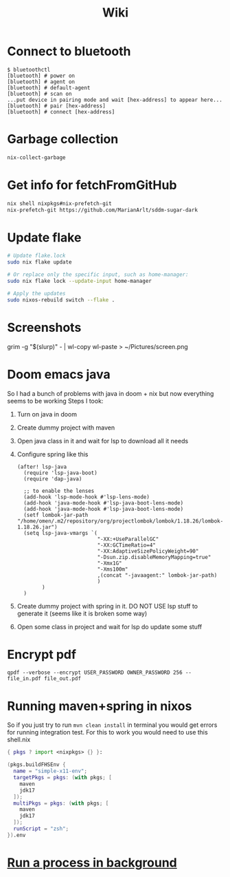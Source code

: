 #+title: Wiki

* Connect to bluetooth
#+begin_example
$ bluetoothctl
[bluetooth] # power on
[bluetooth] # agent on
[bluetooth] # default-agent
[bluetooth] # scan on
...put device in pairing mode and wait [hex-address] to appear here...
[bluetooth] # pair [hex-address]
[bluetooth] # connect [hex-address]
#+end_example
* Garbage collection
#+begin_src bash
nix-collect-garbage
#+end_src
* Get info for fetchFromGitHub
#+begin_src bash
nix shell nixpkgs#nix-prefetch-git
nix-prefetch-git https://github.com/MarianArlt/sddm-sugar-dark
#+end_src
* Update flake
#+begin_src bash
# Update flake.lock
sudo nix flake update

# Or replace only the specific input, such as home-manager:
sudo nix flake lock --update-input home-manager

# Apply the updates
sudo nixos-rebuild switch --flake .
#+end_src

* Screenshots
grim -g "$(slurp)" - | wl-copy
wl-paste > ~/Pictures/screen.png
* Doom emacs java
So I had a bunch of problems with java in doom + nix but now everything seems to be working
Steps I took:
1. Turn on java in doom
2. Create dummy project with maven
3. Open java class in it and wait for lsp to download all it needs
4. Configure spring like this
  #+begin_src elisp
(after! lsp-java
  (require 'lsp-java-boot)
  (require 'dap-java)

  ;; to enable the lenses
  (add-hook 'lsp-mode-hook #'lsp-lens-mode)
  (add-hook 'java-mode-hook #'lsp-java-boot-lens-mode)
  (add-hook 'java-mode-hook #'lsp-java-boot-lens-mode)
  (setf lombok-jar-path "/home/omen/.m2/repository/org/projectlombok/lombok/1.18.26/lombok-1.18.26.jar")
  (setq lsp-java-vmargs `(
                          "-XX:+UseParallelGC"
                          "-XX:GCTimeRatio=4"
                          "-XX:AdaptiveSizePolicyWeight=90"
                          "-Dsun.zip.disableMemoryMapping=true"
                          "-Xmx1G"
                          "-Xms100m"
                          ,(concat "-javaagent:" lombok-jar-path)
                          )
        )
  )
  #+end_src
5. Create dummy project with spring in it. DO NOT USE lsp stuff to generate it (seems like it is broken some way)
6. Open some class in project and wait for lsp do update some stuff

* Encrypt pdf
#+begin_example
qpdf --verbose --encrypt USER_PASSWORD OWNER_PASSWORD 256 -- file_in.pdf file_out.pdf
#+end_example

* Running maven+spring in nixos
So if you just try to run src_bash[:exports code]{mvn clean install} in terminal you would get errors for running integration test. For this to work you would need to use this shell.nix
#+begin_src nix
{ pkgs ? import <nixpkgs> {} }:

(pkgs.buildFHSEnv {
  name = "simple-x11-env";
  targetPkgs = pkgs: (with pkgs; [
    maven
    jdk17
  ]);
  multiPkgs = pkgs: (with pkgs; [
    maven
    jdk17
  ]);
  runScript = "zsh";
}).env
#+end_src
* [[https://stackoverflow.com/questions/46283647/how-to-move-a-running-process-to-background-unix][Run a process in background]]
